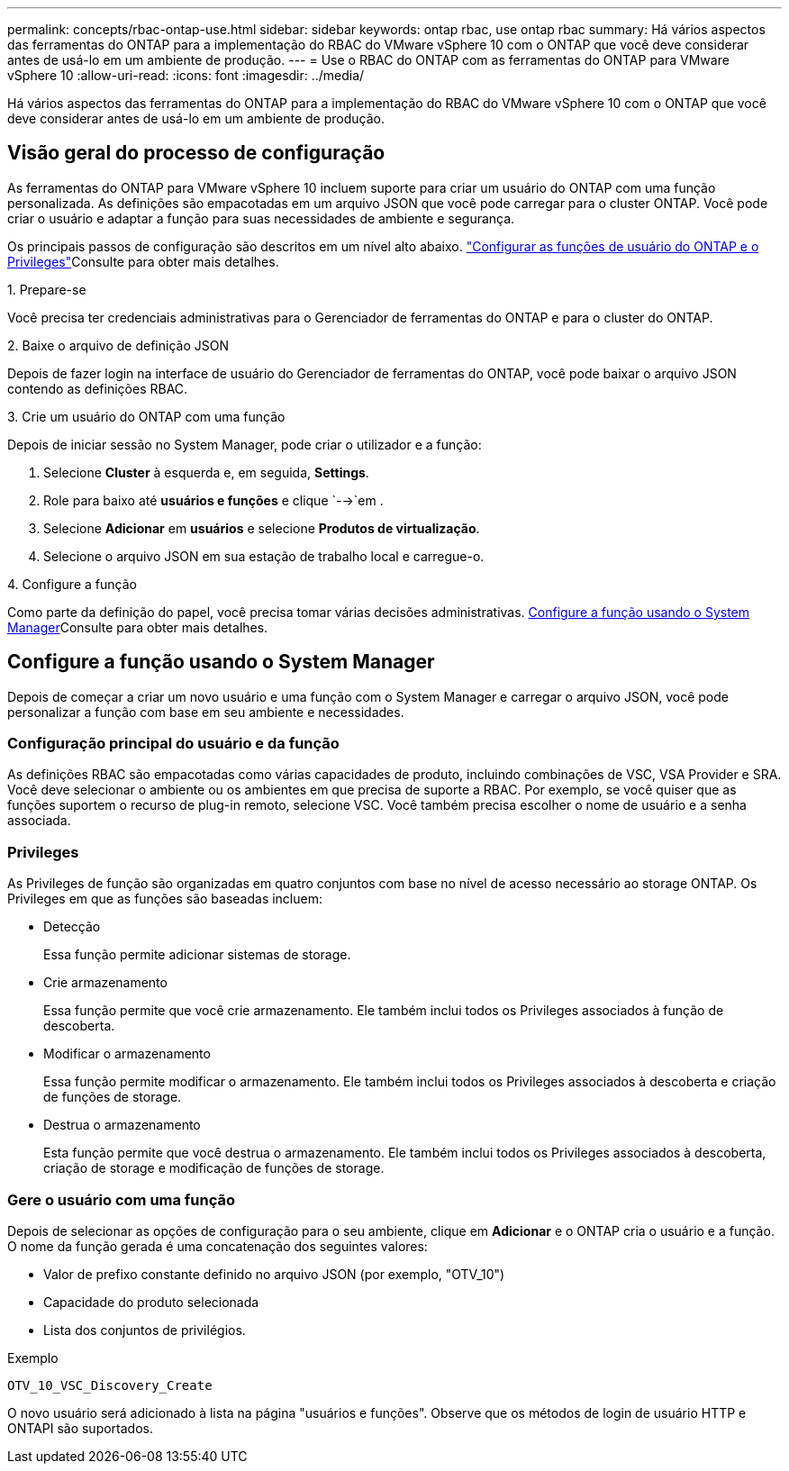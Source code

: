 ---
permalink: concepts/rbac-ontap-use.html 
sidebar: sidebar 
keywords: ontap rbac, use ontap rbac 
summary: Há vários aspectos das ferramentas do ONTAP para a implementação do RBAC do VMware vSphere 10 com o ONTAP que você deve considerar antes de usá-lo em um ambiente de produção. 
---
= Use o RBAC do ONTAP com as ferramentas do ONTAP para VMware vSphere 10
:allow-uri-read: 
:icons: font
:imagesdir: ../media/


[role="lead"]
Há vários aspectos das ferramentas do ONTAP para a implementação do RBAC do VMware vSphere 10 com o ONTAP que você deve considerar antes de usá-lo em um ambiente de produção.



== Visão geral do processo de configuração

As ferramentas do ONTAP para VMware vSphere 10 incluem suporte para criar um usuário do ONTAP com uma função personalizada. As definições são empacotadas em um arquivo JSON que você pode carregar para o cluster ONTAP. Você pode criar o usuário e adaptar a função para suas necessidades de ambiente e segurança.

Os principais passos de configuração são descritos em um nível alto abaixo. link:../configure/configure-user-role-and-privileges.html["Configurar as funções de usuário do ONTAP e o Privileges"]Consulte para obter mais detalhes.

.1. Prepare-se
Você precisa ter credenciais administrativas para o Gerenciador de ferramentas do ONTAP e para o cluster do ONTAP.

.2. Baixe o arquivo de definição JSON
Depois de fazer login na interface de usuário do Gerenciador de ferramentas do ONTAP, você pode baixar o arquivo JSON contendo as definições RBAC.

.3. Crie um usuário do ONTAP com uma função
Depois de iniciar sessão no System Manager, pode criar o utilizador e a função:

. Selecione *Cluster* à esquerda e, em seguida, *Settings*.
. Role para baixo até *usuários e funções* e clique `-->`em .
. Selecione *Adicionar* em *usuários* e selecione *Produtos de virtualização*.
. Selecione o arquivo JSON em sua estação de trabalho local e carregue-o.


.4. Configure a função
Como parte da definição do papel, você precisa tomar várias decisões administrativas. <<Configure a função usando o System Manager>>Consulte para obter mais detalhes.



== Configure a função usando o System Manager

Depois de começar a criar um novo usuário e uma função com o System Manager e carregar o arquivo JSON, você pode personalizar a função com base em seu ambiente e necessidades.



=== Configuração principal do usuário e da função

As definições RBAC são empacotadas como várias capacidades de produto, incluindo combinações de VSC, VSA Provider e SRA. Você deve selecionar o ambiente ou os ambientes em que precisa de suporte a RBAC. Por exemplo, se você quiser que as funções suportem o recurso de plug-in remoto, selecione VSC. Você também precisa escolher o nome de usuário e a senha associada.



=== Privileges

As Privileges de função são organizadas em quatro conjuntos com base no nível de acesso necessário ao storage ONTAP. Os Privileges em que as funções são baseadas incluem:

* Detecção
+
Essa função permite adicionar sistemas de storage.

* Crie armazenamento
+
Essa função permite que você crie armazenamento. Ele também inclui todos os Privileges associados à função de descoberta.

* Modificar o armazenamento
+
Essa função permite modificar o armazenamento. Ele também inclui todos os Privileges associados à descoberta e criação de funções de storage.

* Destrua o armazenamento
+
Esta função permite que você destrua o armazenamento. Ele também inclui todos os Privileges associados à descoberta, criação de storage e modificação de funções de storage.





=== Gere o usuário com uma função

Depois de selecionar as opções de configuração para o seu ambiente, clique em *Adicionar* e o ONTAP cria o usuário e a função. O nome da função gerada é uma concatenação dos seguintes valores:

* Valor de prefixo constante definido no arquivo JSON (por exemplo, "OTV_10")
* Capacidade do produto selecionada
* Lista dos conjuntos de privilégios.


.Exemplo
`OTV_10_VSC_Discovery_Create`

O novo usuário será adicionado à lista na página "usuários e funções". Observe que os métodos de login de usuário HTTP e ONTAPI são suportados.
